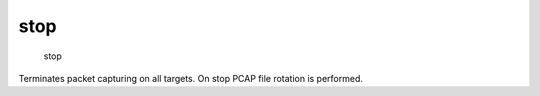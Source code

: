stop
----

    stop

Terminates packet capturing on all targets. On stop PCAP file rotation
is performed.
